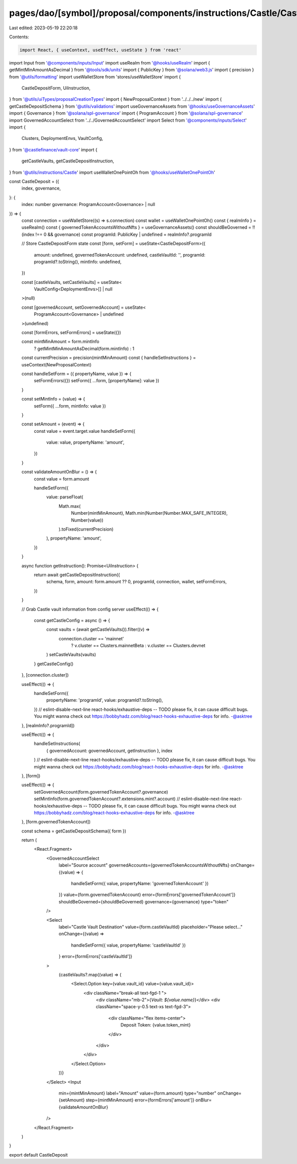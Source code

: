 pages/dao/[symbol]/proposal/components/instructions/Castle/CastleDeposit.tsx
============================================================================

Last edited: 2023-05-19 22:20:18

Contents:

.. code-block:: tsx

    import React, { useContext, useEffect, useState } from 'react'
import Input from '@components/inputs/Input'
import useRealm from '@hooks/useRealm'
import { getMintMinAmountAsDecimal } from '@tools/sdk/units'
import { PublicKey } from '@solana/web3.js'
import { precision } from '@utils/formatting'
import useWalletStore from 'stores/useWalletStore'
import {
  CastleDepositForm,
  UiInstruction,
} from '@utils/uiTypes/proposalCreationTypes'
import { NewProposalContext } from '../../../new'
import { getCastleDepositSchema } from '@utils/validations'
import useGovernanceAssets from '@hooks/useGovernanceAssets'
import { Governance } from '@solana/spl-governance'
import { ProgramAccount } from '@solana/spl-governance'
import GovernedAccountSelect from '../../GovernedAccountSelect'
import Select from '@components/inputs/Select'
import {
  Clusters,
  DeploymentEnvs,
  VaultConfig,
} from '@castlefinance/vault-core'
import {
  getCastleVaults,
  getCastleDepositInstruction,
} from '@utils/instructions/Castle'
import useWalletOnePointOh from '@hooks/useWalletOnePointOh'

const CastleDeposit = ({
  index,
  governance,
}: {
  index: number
  governance: ProgramAccount<Governance> | null
}) => {
  const connection = useWalletStore((s) => s.connection)
  const wallet = useWalletOnePointOh()
  const { realmInfo } = useRealm()
  const { governedTokenAccountsWithoutNfts } = useGovernanceAssets()
  const shouldBeGoverned = !!(index !== 0 && governance)
  const programId: PublicKey | undefined = realmInfo?.programId

  // Store CastleDepositForm state
  const [form, setForm] = useState<CastleDepositForm>({
    amount: undefined,
    governedTokenAccount: undefined,
    castleVaultId: '',
    programId: programId?.toString(),
    mintInfo: undefined,
  })

  const [castleVaults, setCastleVaults] = useState<
    VaultConfig<DeploymentEnvs>[] | null
  >(null)

  const [governedAccount, setGovernedAccount] = useState<
    ProgramAccount<Governance> | undefined
  >(undefined)

  const [formErrors, setFormErrors] = useState({})

  const mintMinAmount = form.mintInfo
    ? getMintMinAmountAsDecimal(form.mintInfo)
    : 1

  const currentPrecision = precision(mintMinAmount)
  const { handleSetInstructions } = useContext(NewProposalContext)

  const handleSetForm = ({ propertyName, value }) => {
    setFormErrors({})
    setForm({ ...form, [propertyName]: value })
  }

  const setMintInfo = (value) => {
    setForm({ ...form, mintInfo: value })
  }

  const setAmount = (event) => {
    const value = event.target.value
    handleSetForm({
      value: value,
      propertyName: 'amount',
    })
  }

  const validateAmountOnBlur = () => {
    const value = form.amount

    handleSetForm({
      value: parseFloat(
        Math.max(
          Number(mintMinAmount),
          Math.min(Number(Number.MAX_SAFE_INTEGER), Number(value))
        ).toFixed(currentPrecision)
      ),
      propertyName: 'amount',
    })
  }

  async function getInstruction(): Promise<UiInstruction> {
    return await getCastleDepositInstruction({
      schema,
      form,
      amount: form.amount ?? 0,
      programId,
      connection,
      wallet,
      setFormErrors,
    })
  }

  // Grab Castle vault information from config server
  useEffect(() => {
    const getCastleConfig = async () => {
      const vaults = (await getCastleVaults()).filter((v) =>
        connection.cluster == 'mainnet'
          ? v.cluster == Clusters.mainnetBeta
          : v.cluster == Clusters.devnet
      )
      setCastleVaults(vaults)
    }
    getCastleConfig()
  }, [connection.cluster])

  useEffect(() => {
    handleSetForm({
      propertyName: 'programId',
      value: programId?.toString(),
    })
    // eslint-disable-next-line react-hooks/exhaustive-deps -- TODO please fix, it can cause difficult bugs. You might wanna check out https://bobbyhadz.com/blog/react-hooks-exhaustive-deps for info. -@asktree
  }, [realmInfo?.programId])

  useEffect(() => {
    handleSetInstructions(
      { governedAccount: governedAccount, getInstruction },
      index
    )
    // eslint-disable-next-line react-hooks/exhaustive-deps -- TODO please fix, it can cause difficult bugs. You might wanna check out https://bobbyhadz.com/blog/react-hooks-exhaustive-deps for info. -@asktree
  }, [form])

  useEffect(() => {
    setGovernedAccount(form.governedTokenAccount?.governance)
    setMintInfo(form.governedTokenAccount?.extensions.mint?.account)
    // eslint-disable-next-line react-hooks/exhaustive-deps -- TODO please fix, it can cause difficult bugs. You might wanna check out https://bobbyhadz.com/blog/react-hooks-exhaustive-deps for info. -@asktree
  }, [form.governedTokenAccount])

  const schema = getCastleDepositSchema({ form })

  return (
    <React.Fragment>
      <GovernedAccountSelect
        label="Source account"
        governedAccounts={governedTokenAccountsWithoutNfts}
        onChange={(value) => {
          handleSetForm({ value, propertyName: 'governedTokenAccount' })
        }}
        value={form.governedTokenAccount}
        error={formErrors['governedTokenAccount']}
        shouldBeGoverned={shouldBeGoverned}
        governance={governance}
        type="token"
      />

      <Select
        label="Castle Vault Destination"
        value={form.castleVaultId}
        placeholder="Please select..."
        onChange={(value) =>
          handleSetForm({ value, propertyName: 'castleVaultId' })
        }
        error={formErrors['castleVaultId']}
      >
        {castleVaults?.map((value) => (
          <Select.Option key={value.vault_id} value={value.vault_id}>
            <div className="break-all text-fgd-1 ">
              <div className="mb-2">{`Vault: ${value.name}`}</div>
              <div className="space-y-0.5 text-xs text-fgd-3">
                <div className="flex items-center">
                  Deposit Token: {value.token_mint}
                </div>
              </div>
            </div>
          </Select.Option>
        ))}
      </Select>
      <Input
        min={mintMinAmount}
        label="Amount"
        value={form.amount}
        type="number"
        onChange={setAmount}
        step={mintMinAmount}
        error={formErrors['amount']}
        onBlur={validateAmountOnBlur}
      />
    </React.Fragment>
  )
}

export default CastleDeposit


